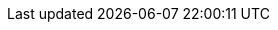 // Erklärung und Link auf Website
ifdef::env-github[]
[discrete]
== Modelldokumentation
Die ganze Übersicht der Modelldokumentation befindet sich unter folgendem Link:
https://ch-sz-geo.github.io/A000_entrypage/[Modelldokumentation Startseite]
endif::[]
